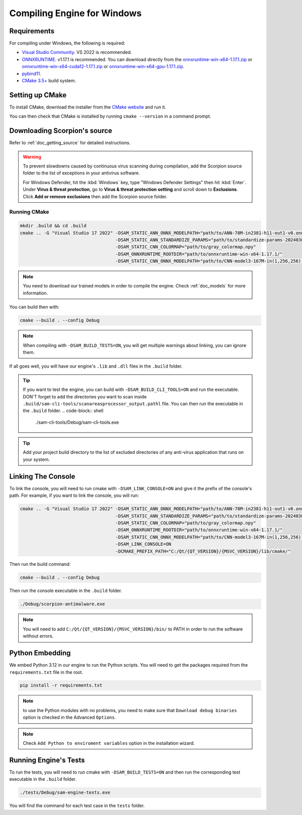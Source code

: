 .. _doc_compiling_engine_for_windows:

Compiling Engine for Windows
============================

.. highlight:: shell

Requirements
------------

For compiling under Windows, the following is required:

- `Visual Studio Community <https://www.visualstudio.com/vs/community/>`_. VS 2022 
  is recommended.
- `ONNXRUNTIME <https://github.com/microsoft/onnxruntime>`_. v1.17.1 is recommended.
  You can download directly from the `onnxruntime-win-x64-1.17.1.zip <https://github.com/microsoft/onnxruntime/releases/download/v1.17.1/onnxruntime-win-x64-1.17.1.zip>`_ 
  or `onnxruntime-win-x64-cuda12-1.17.1.zip <https://github.com/microsoft/onnxruntime/releases/download/v1.17.1/onnxruntime-win-x64-cuda12-1.17.1.zip>`_ or 
  `onnxruntime-win-x64-gpu-1.17.1.zip <https://github.com/microsoft/onnxruntime/releases/download/v1.17.1/onnxruntime-win-x64-gpu-1.17.1.zip>`_.
- `pybind11 <https://github.com/pybind/pybind11>`_.
- `CMake 3.5+ <https://cmake.org/download/>`_ build system.

.. seealso:: To get the Scorpion source code for compiling, see
             :ref:`doc_getting_source`.

..             For a general overview of CMake usage for Scorpion, see
..             :ref:`doc_sam_buildsystem`.

             Check :ref:`doc_compiling_console_for_windows` for compiling 
             the console.

Setting up CMake
----------------

To install CMake, download the installer from the `CMake website <https://cmake.org/download/>`_ and run it.

You can then check that CMake is installed by running ``cmake --version`` in a command prompt.

.. _doc_compiling_engine_for_windows_install_vs:

Downloading Scorpion's source
-----------------------------

Refer to :ref:`doc_getting_source` for detailed instructions.

.. warning::

    To prevent slowdowns caused by continuous virus scanning during compilation,
    add the Scorpion source folder to the list of exceptions in your antivirus
    software.

    For Windows Defender, hit the :kbd:`Windows` key, type
    "Windows Defender Settings" then hit :kbd:`Enter`.
    Under **Virus & threat protection**, go to **Virus & threat protection setting**
    and scroll down to **Exclusions**. Click **Add or remove exclusions** then
    add the Scorpion source folder.

Running CMake
~~~~~~~~~~~~~

.. code-block:: shell

    mkdir .build && cd .build
    cmake .. -G "Visual Studio 17 2022" -DSAM_STATIC_ANN_ONNX_MODELPATH="path/to/ANN-78M-in2381-h11-out1-v0.onnx" 
                                        -DSAM_STATIC_ANN_STANDARDIZE_PARAMS="path/to/standardize-params-20240307_181717.pkl" 
                                        -DSAM_STATIC_CNN_COLORMAP="path/to/gray_colormap.npy" 
                                        -DSAM_ONNXRUNTIME_ROOTDIR="path/to/onnxruntime-win-x64-1.17.1/" 
                                        -DSAM_STATIC_CNN_ONNX_MODELPATH="path/to/CNN-model3-167M-in(1,256,256)-out1.onnx" 

.. note:: You need to download our trained models in order to compile the engine. 
          Check :ref:`doc_models` for more information.

You can build then with:

.. code-block:: shell

    cmake --build . --config Debug

.. note:: When compiling with ``-DSAM_BUILD_TESTS=ON``, you will get multiple 
          warnings about linking, you can ignore them.

If all goes well, you will have our engine's ``.lib`` and ``.dll`` files in the ``.build`` folder.

.. tip:: If you want to test the engine, you can build with ``-DSAM_BUILD_CLI_TOOLS=ON`` and run the 
         executable. DON'T forget to add the directories you want to scan inside ``.build/sam-cli-tools/scanareasprocessor_output.pathl``
         file. You can then run the executable in the ``.build`` folder.
         .. code-block:: shell

            ./sam-cli-tools/Debug/sam-cli-tools.exe

.. tip:: Add your project build directory to the list of excluded directories of any anti-virus 
         application that runs on your system.

Linking The Console
-------------------

To link the console, you will need to run cmake with ``-DSAM_LINK_CONSOLE=ON`` and give it 
the prefix of the console's path. For example, if you want to link the console, you will run:

.. code-block:: shell

    cmake .. -G "Visual Studio 17 2022" -DSAM_STATIC_ANN_ONNX_MODELPATH="path/to/ANN-78M-in2381-h11-out1-v0.onnx" 
                                        -DSAM_STATIC_ANN_STANDARDIZE_PARAMS="path/to/standardize-params-20240307_181717.pkl" 
                                        -DSAM_STATIC_CNN_COLORMAP="path/to/gray_colormap.npy" 
                                        -DSAM_ONNXRUNTIME_ROOTDIR="path/to/onnxruntime-win-x64-1.17.1/" 
                                        -DSAM_STATIC_CNN_ONNX_MODELPATH="path/to/CNN-model3-167M-in(1,256,256)-out1.onnx" 
                                        -DSAM_LINK_CONSOLE=ON 
                                        -DCMAKE_PREFIX_PATH="C:/Qt/{QT_VERSION}/{MSVC_VERSION}/lib/cmake/"

Then run the build command:

.. code-block:: shell

    cmake --build . --config Debug

Then run the console executable in the ``.build`` folder.

.. code-block:: shell

    ./Debug/scorpion-antimalware.exe

.. note:: You will need to add ``C:/Qt/{QT_VERSION}/{MSVC_VERSION}/bin/`` to PATH in order to run 
          the software without errors.

Python Embedding
----------------

We embed Python 3.12 in our engine to run the Python scripts. You will need to get the 
packages required from the ``requirements.txt`` file in the root.

.. code-block:: shell

    pip install -r requirements.txt

.. note:: to use the Python modules with no problems, you need to make sure that 
          ``Download debug binaries`` option is checked in the Advanced ``Options``.

.. note:: Check ``Add Python to enviroment variables`` option in the installation wizard.

Running Engine's Tests
----------------------

To run the tests, you will need to run cmake with ``-DSAM_BUILD_TESTS=ON`` and then run the 
corresponding test executable in the ``.build`` folder.

.. code-block:: shell

    ./tests/Debug/sam-engine-tests.exe

You will find the command for each test case in the ``tests`` folder.
